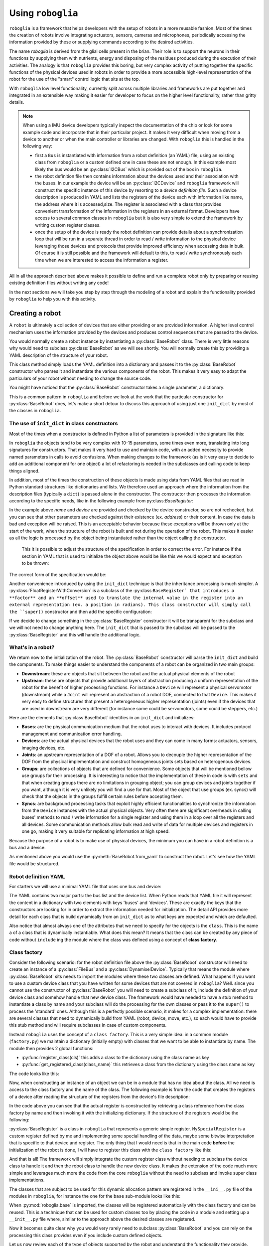 Using ``roboglia``
==================

``roboglia`` is a framework that helps developers with the setup of robots 
in a more reusable fashion. Most of the times the creation of robots involve 
integrating actuators, sensors, cameras and microphones, periodically accessing 
the information provided by these or supplying commands according to the desired
activities.

The name `roboglia` is derived from the glial cells present in the brian. 
Their role is to support the neurons in their functions by supplying them 
with nutrients, energy and disposing of the residues produced during the 
execution of their activities. The analogy is that ``roboglia`` provides this 
boring, but very complex activity of putting together the specific functions 
of the physical devices used in robots in order to provide a more accessible 
high-level representation of the robot for the use of the "smart" control logic
that sits at the top.

With ``roboglia`` low level functionality, currently split across multiple
libraries and frameworks are put together and integrated in an extensible way 
making it easier for developer to focus on the higher level functionality, 
rather than gritty details.

.. note::

    When using a IMU device developers typically inspect the documentation of 
    the chip or look for some example code and incorporate that in their 
    particular project. It makes it very difficult when moving from a device 
    to another or when the main controller or libraries are changed. With 
    ``roboglia`` this is handled in the following way:
    
    * first a ``Bus`` is instantiated with information from a robot definition 
      (an YAML) file, using an existing class from ``roboglia`` or a custom 
      defined one in case these are not enough. In this example most likely 
      the bus would be an :py:class:`I2CBus` which is provided out of the box in 
      ``roboglia``.
    * the robot definition file then contains information about the devices 
      used and their association with the buses. In our example the device 
      will be an :py:class:`I2CDevice` and ``roboglia`` framework will construct 
      the specific instance of this device by resorting to a *device 
      definition file*.  Such a device description is produced in YAML and 
      lists the registers of the device each with  information like name, 
      the address where it is accessed,size. The register is associated 
      with a class that provides convenient transformation of the 
      information in the registers in an external format. Developers have 
      access to several common classes in ``roboglia`` but it is also very 
      simple to extend the framework by writing custom register classes.
    * once the setup of the device is ready the robot definition can provide 
      details about a synchronization loop that will be run in a separate 
      thread in order to read / write information to the physical device 
      leveraging those devices and protocols that provide improved efficiency 
      when accessing data in bulk. Of course it is still possible and the 
      framework will default to this, to read / write synchronously each 
      time when we are interested to access the information a register.  
    
All in all the approach described above makes it possible to define and run 
a complete robot only by preparing or reusing existing definition files without 
writing any code!

In the next sections we will take you step by step through the modeling of a 
robot and explain the functionality provided by ``roboglia`` to help you with 
this activity.

Creating a robot
----------------

A ``robot`` is ultimately a collection of devices that are either providing
or are provided information. A higher level control mechanism uses the
information provided by the devices and produces control sequences that are
passed to the device.

You would normally create a robot instance by instantiating a
:py:class:`BaseRobot` class. There is very little reasons why would need to 
subclass :py:class:`BaseRobot` as we will see shortly. You will normally 
create this by providing a YAML description of the structure of your robot.

.. code-block:: python
    :linenos:

    from roboglia.base.robot import BaseRobot

    robot = BaseRobot.from_yaml('my_robot_definition.yml')
    ...

This class method simply loads the YAML definition into a dictionary and
passes it to the :py:class:`BaseRobot` constructor who parses it and instantiate
the various components of the robot. This makes it very easy to adapt the
particulars of your robot without needing to change the source code. 

You might have noticed that the :py:class:`BaseRobot` constructor takes a single
parameter, a  dictionary:

.. code-block:: python
    :linenos:

    class BaseRobot():

        def __init__(self, init_dict):
            ...

This is a common pattern in ``roboglia`` and before we look at the work that
the particular constructor for :py:class:`BaseRobot` does, let's make a short detour
to discuss this  approach of using just one ``init_dict`` by most of the
classes in ``roboglia``.

The use of ``init_dict`` in class constructors
^^^^^^^^^^^^^^^^^^^^^^^^^^^^^^^^^^^^^^^^^^^^^^

Most of the times when a constructor is defined in Python a list of parameters
is provided in the signature like this:

.. code-block:: python
    :linenos:

    def __init__(self, name, path, min, max):
        ...

In ``roboglia`` the objects tend to be very complex with 10-15 parameters,
some times even more, translating into long signatures for constructors.
That makes it very hard to use and maintain code, with an added necessity
to provide named parameters in calls to avoid confusions. When making changes
to the framework (as is it very easy to decide to add an additional component
for one object) a lot of refactoring is needed in the subclasses and calling
code to keep things aligned. 

In addition, most of the times the construction of these objects is made using
data from YAML files that are read in Python standard structures like
dictionaries and lists. We therefore used an approach where the information
from the description files (typically a ``dict``) is passed alone in the
constructor. The constructor then processes the information according to
the specific needs, like in the following example from 
py:class:`BaseRegister`:

.. code-block:: python
    :linenos:

    def __init__(self, init_dict):
        self.name = init_dict['name']
        self.device = init_dict['device']
        if 'address' not in init_dict:
            mess = f'No address specified for register {self.name}. All registers must have an address specified.'
            logger.critical(mess)
            raise KeyError(mess)
        self.address = init_dict['address']
        # optionals
        self.size = init_dict.get('size', 1)
        if type(self.size) is not int:
            mess = f'Size for register {self.name} of device {self.device.name} must be an integer.'
            logger.critical(mess)
            raise ValueError(mess)
        self.min = init_dict.get('min', 0)
        if type(self.min) is not int:
            mess = f'Min for register {self.name} of device {self.device.name} must be an integer.'
            logger.critical(mess)
            raise ValueError(mess)
        self.max = init_dict.get('max', pow(2, self.size*8)-1)
        if type(self.min) is not int:
            mess = f'Min for register {self.name} of device {self.device.name} must be an integer.'
            logger.critical(mess)
            raise ValueError(mess)
        self.access = init_dict.get('access', 'R')
        if self.access not in ['R', 'RW']:
            mess = f'Access for register {self.name} of device {self.device.name} must be "R" or "RW".'
            logger.critical(mess)
            raise ValueError(mess)
        self.sync = init_dict.get('sync', False)
        if self.sync not in [True, False]:
            mess = f'Sync for register {self.name} of device {self.device.name} must be "True" or "False".'
            logger.critical(mess)
            raise ValueError(mess)
        self.default = init_dict.get('default', 0)
        if type(self.default) is not int:
            mess = f'Default for register {self.name} of device {self.device.name} must be an integer.'
            logger.critical(mess)
            raise ValueError(mess)
        self.int_value = self.default

In the example above `name` and `device` are provided and checked by the device
constructor, so are not rechecked, but you can see that other parameters are
checked against their existence (ex. `address`) or their content. In case the
data is bad and exception will be raised. This is an acceptable behavior 
because these exceptions will be thrown only at the start of the work, when
the structure of the robot is built and not during the operation of the robot.
This makes it easier as all the logic is processed by the object being
instantiated rather than the object calling the constructor.

 This it is possible to adjust the structure of the specification in order to
 correct the error. For instance if the section in YAML that is used to
 initialize the object above would be like this we would expect and exception
 to be thrown:

.. code-block:: YAML
   :linenos:

    name: reg_a
    device: dev_1
    min: 32
    max: 128

The correct form of the specification would be:

.. code-block:: YAML
   :linenos:

    name: reg_a
    device: dev_1
    address: 10
    min: 32
    max: 128

Another convenience introduced by using the ``init_dict`` technique is that
the inheritance processing is much simpler. A 
:py:class:`FloatRegisterWithConversion` is a subclass of the 
:py:class:``BaseRegister` that introduces a **factor** and an
**offset** used to translate the internal value in the register into an 
external representation (ex. a position in radians). This class constructor 
will simply call the ``super()`` constructor and then add the specific 
configuration:

.. code-block:: python
    :linenos:

    def __init__(self, init_dict):
        super().__init__(init_dict)
        if 'factor' not in init_dict:
            mess = f'No factor specified for register {self.name} of device {self.device.name}.'
            logging.critical(mess)
            raise KeyError(mess)
        self.factor = init_dict['factor']
        self.offset = init_dict.get('offset', 0)
        if type(self.offset) is not int:
            mess = f'Offset for register {self.name} of device {self.device.name} must be an integer.'
            logger.critical(mess)
            raise ValueError(mess)

If we decide to change something in the :py:class:`BaseRegister` constructor it will 
be transparent for the subclass and we will not need to change anything here. 
The ``init_dict`` that is passed to the subclass will be passed to the 
:py:class:`BaseRegister` and this will handle the additional logic.

What's in a robot?
^^^^^^^^^^^^^^^^^^

We return now to the initialization of the robot. The :py:class:`BaseRobot` constructor 
will parse the ``init_dict`` and build the components. To make things easier 
to understand the components of a robot can be organized in two main groups: 

* **Downstream**: these are objects that sit between the robot and the actual 
  physical elements of the robot

* **Upstream**: these are objects that provide additional layers of 
  abstraction producing a uniform representation of the robot for the 
  benefit of higher processing functions. For instance a ``Device`` will 
  represent a physical servomotor (downstream) while a ``Joint`` will 
  represent an abstraction of a robot DOF, connected to that ``Device``. 
  This makes it very easy to define structures that present a heterogeneous 
  higher representation (joints) even if the devices that are used in 
  downstream are very different (for instance some could be servomotors, 
  some could be steppers, etc.)

Here are the elements that :py:class`BaseRobot` identifies in an ``init_dict`` and 
initializes:

* **Buses**: are the physical communication medium that the robot uses to 
  interact with devices. It includes protocol management and communication 
  error handling.

* **Devices**: are the actual physical devices that the robot uses and they 
  can come in many forms: actuators, sensors, imaging devices, etc.

* **Joints**: an upstream representation of a DOF of a robot. Allows you to 
  decouple the higher representation of the DOF from the physical 
  implementation and construct homogeneous joints sets based on heterogenous 
  devices.

* **Groups**: are collections of objects that are defined for convenience. 
  Some objects that will be mentioned bellow use groups for their processing. 
  It is interesting to notice that the implementation of these in code is with 
  ``sets`` and that when creating groups there are no limitations in grouping
  object; you can group devices and joints together if you want, although it 
  is very unlikely you will find a use for that. Most of the object that use 
  groups (ex. syncs) will check that the objects in the groups fulfill certain 
  rules before accepting them.

* **Syncs**: are background processing tasks that exploit highly efficient 
  functionalities to synchronize the information from the ``Device`` instances 
  with the actual physical objects. Very often there are significant overheads 
  in calling buses' methods to read / write information for a single register 
  and using them in a loop over all the registers and all devices. Some 
  communication methods allow bulk read and write of data for multiple devices 
  and registers in one go, making it very suitable for replicating information 
  at high speed.

Because the purpose of a robot is to make use of physical devices, the minimum 
you can have in a robot definition is a bus and a device.

As mentioned above you would use the :py:meth:`BaseRobot.from_yaml` to construct 
the robot. Let's see how the YAML file would be structured.

Robot definition YAML
^^^^^^^^^^^^^^^^^^^^^

For starters we will use a minimal YAML file that uses one bus and device:

.. code-block:: YAML
   :linenos:

    buses:
        - name: busA
          class: FileBus
          post: /tmp/busA.log

    devices:
        - name: d01
          class: DynamixelDevice
          bus: busA
          id: 1
          model: AX-12A

The YAML contains two major parts: the bus list and the device list. When Python 
reads that YAML file it will represent the content in a dictionary with two 
elements with keys 'buses' and 'devices'. These are exactly the keys that the 
constructors are looking for in order to extract the information needed for 
initialization. The detail API provides more detail for each class that is 
build dynamically from an ``init_dict`` as to what keys are expected and which 
are defaulted.

Also notice that almost always one of the attributes that we need to specify
for the objects is the ``class``. This is the name a of a class that is 
dynamically instantiable. What does this mean? It means that the class can 
be created by any piece of code without ``include`` ing the module where the 
class was defined using a concept of **class factory**.

Class factory
^^^^^^^^^^^^^

Consider the following scenario: for the robot definition file above the 
:py:class:`BaseRobot` constructor will need to create an instance of a 
:py:class:`FileBus` and a :py:class:`DynamixelDevice`. Typically that means 
the module where :py:class:`BaseRobot` sits needs to import the modules where 
these two classes are defined. What happens if you want to use a custom device 
class that you have written for some devices that are not covered in 
``roboglia``? Well. since you cannot use the constructor of :py:class:`BaseRobot`
you will need to create a subclass of it, include the definition of your device 
class and somehow handle that new device class. The framework would have 
needed to have a stub method to instantiate a class by name and your subclass 
will do the processing for the own classes or pass it to the ``super()`` to 
process the 'standard' ones. Although this is a perfectly possible scenario, it 
makes for a complex implementation: there are several classes that need to 
dynamically build from YAML (robot, device, move, etc.), so each would have 
to provide this stub method and will require subclasses in case of custom 
components.

Instead ``roboglia`` uses the concept of a ``class factory``. This is a very 
simple idea: in a common module (``factory.py``) we maintain a dictionary 
(initially empty) with classes that we want to be able to instantiate by name. 
The module then provides 2 global functions: 

* :py:func:`register_class(cls)` this adds a class to the dictionary using 
  the class name as key
* :py:func:`get_registered_class(class_name)` this retrieves a class from the 
  dictionary using the class name as key

The code looks like this:

.. code-block:: python
    :linenos:

    __registered_classes = {}

    def register_class(cls):
        if cls.__name__ not in __registered_classes:
            __registered_classes[cls.__name__] = cls

    def unregister_class(class_name):
        if class_name not in __registered_classes:
            raise KeyError(f'class {class_name} not registered with the factory')
        else:
            del __registered_classes[class_name]

    def get_registered_class(class_name):
        if class_name in __registered_classes:
            return __registered_classes[class_name]
        else:
            raise KeyError(f'class {class_name} not registered with the factory')

    def registered_classes():
        return __registered_classes

Now, when constructing an instance of an object we can be in a module that 
has no idea about the class. All we need is access to the class factory and 
the name of the class. The following example is from the code that creates 
the registers of a device after reading the structure of the registers from 
the device's file description:

.. code-block:: python
    :linenos:

    def __init__(self, init_dict):
        ...
        self.registers = {}
        for reginfo in model_ini['registers']:
            reg_class_name = reginfo.get('class', self.default_register())
            register_class = get_registered_class(reg_class_name)
            reginfo['device'] = self
            new_register = register_class(reginfo)
            self.__dict__[reginfo['name']] = new_register
            self.registers[reginfo['name']] = new_register

In the code above you can see that the actual register is constructed by 
retrieving a class reference from the class factory by name and then invoking 
it with the initializing dictionary. If the structure of the registers would 
be the following:

.. code-block:: YAML
   :linenos:

    - name: reg_1
      class: BaseRegister
      ...
    - name: reg_2
      class: BaseRegister
      ...
    - name: reg_3
      class: MySpecialRegister
      ...

:py:class:`BaseRegister` is a class in ``roboglia`` that represents a generic simple 
register. ``MySpecialRegister`` is a custom register defined by me and 
implementing some special handling of the data, maybe some bitwise interpretation 
that is specific to that device and register. The only thing that I would need 
is that in the main code **before** the initialization of the robot is done, 
I will have to register this class with the ``class factory`` like this:

.. code-block:: python
    :linenos:

    from myregister import MySpecialRegister
    from roboglia.base.factory import register_class
    from roboglia.base.robot import BaseRobot

    ...
    ...
    register_class(MySpecialRegister)

    ...
    ...
    robot = BaseRobot.from_yaml('my_robot_def.yml')
    ...
    ...

And that is all! The framework will simply integrate the custom register class 
without needing to subclass the device class to handle it and then the robot 
class to handle the new device class. It makes the extension of the code much 
more simple and leverages much more the code from the core ``roboglia`` 
without the need to subclass and invoke super class implementations.

The classes that are subject to be used for this dynamic allocation pattern 
are registered in the ``__ini__.py`` file of the modules in ``roboglia``, 
for instance the one for the ``base`` sub-module looks like this:

.. code-block:: python
    :linenos:

    from .factory import register_class
    from .bus import  FileBus
    from .register import BaseRegister, FloatRegisterWithConversion, \
                        FloatRegisterWithThreshold, BoolRegister

    register_class(FileBus)
    register_class(BaseRegister)
    register_class(FloatRegisterWithConversion)
    register_class(FloatRegisterWithThreshold)
    register_class(BoolRegister)

When :py:mod:`roboglia.base` is imported, the classes will be registered automatically
with the class factory and can be reused. This is a technique that can be used 
for custom classes too by placing the code in a module and setting up a 
``__init__.py`` file where, similar to the approach above the desired classes 
are registered. 

Now it becomes quite clear why you would very rarely need to subclass :py:class:`BaseRobot`
and you can rely on the processing this class provides even if you include 
custom defined objects.

Let us now review each of the type of objects supported by the robot and 
understand the functionality they provide.

Buses
-----

Buses are the physical communication channels with the actual devices connected 
to the robot.

The robot identifies them in the initialization file 


Devices
-------

What are devices.

Registers
^^^^^^^^^

What are registers and what they do.

Groups
------

How to create groups and nest them. 

Syncs
-----

What are syncs and how you're supposed to use them.


Schedules
---------

How to use schedules and the relation to syncs.